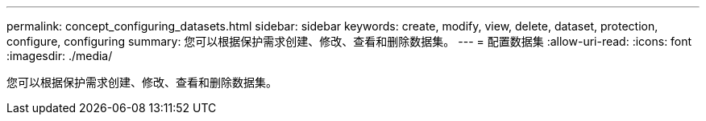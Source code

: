---
permalink: concept_configuring_datasets.html 
sidebar: sidebar 
keywords: create, modify, view, delete, dataset, protection, configure, configuring 
summary: 您可以根据保护需求创建、修改、查看和删除数据集。 
---
= 配置数据集
:allow-uri-read: 
:icons: font
:imagesdir: ./media/


[role="lead"]
您可以根据保护需求创建、修改、查看和删除数据集。
